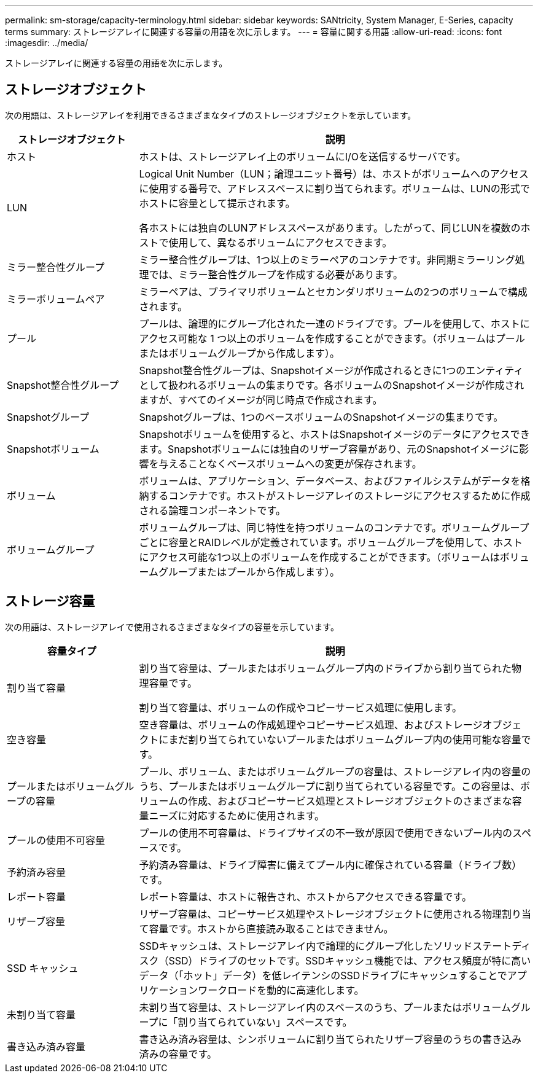 ---
permalink: sm-storage/capacity-terminology.html 
sidebar: sidebar 
keywords: SANtricity, System Manager, E-Series, capacity terms 
summary: ストレージアレイに関連する容量の用語を次に示します。 
---
= 容量に関する用語
:allow-uri-read: 
:icons: font
:imagesdir: ../media/


[role="lead"]
ストレージアレイに関連する容量の用語を次に示します。



== ストレージオブジェクト

次の用語は、ストレージアレイを利用できるさまざまなタイプのストレージオブジェクトを示しています。

[cols="25h,~"]
|===
| ストレージオブジェクト | 説明 


 a| 
ホスト
 a| 
ホストは、ストレージアレイ上のボリュームにI/Oを送信するサーバです。



 a| 
LUN
 a| 
Logical Unit Number（LUN；論理ユニット番号）は、ホストがボリュームへのアクセスに使用する番号で、アドレススペースに割り当てられます。ボリュームは、LUNの形式でホストに容量として提示されます。

各ホストには独自のLUNアドレススペースがあります。したがって、同じLUNを複数のホストで使用して、異なるボリュームにアクセスできます。



 a| 
ミラー整合性グループ
 a| 
ミラー整合性グループは、1つ以上のミラーペアのコンテナです。非同期ミラーリング処理では、ミラー整合性グループを作成する必要があります。



 a| 
ミラーボリュームペア
 a| 
ミラーペアは、プライマリボリュームとセカンダリボリュームの2つのボリュームで構成されます。



 a| 
プール
 a| 
プールは、論理的にグループ化された一連のドライブです。プールを使用して、ホストにアクセス可能な 1 つ以上のボリュームを作成することができます。（ボリュームはプールまたはボリュームグループから作成します）。



 a| 
Snapshot整合性グループ
 a| 
Snapshot整合性グループは、Snapshotイメージが作成されるときに1つのエンティティとして扱われるボリュームの集まりです。各ボリュームのSnapshotイメージが作成されますが、すべてのイメージが同じ時点で作成されます。



 a| 
Snapshotグループ
 a| 
Snapshotグループは、1つのベースボリュームのSnapshotイメージの集まりです。



 a| 
Snapshotボリューム
 a| 
Snapshotボリュームを使用すると、ホストはSnapshotイメージのデータにアクセスできます。Snapshotボリュームには独自のリザーブ容量があり、元のSnapshotイメージに影響を与えることなくベースボリュームへの変更が保存されます。



 a| 
ボリューム
 a| 
ボリュームは、アプリケーション、データベース、およびファイルシステムがデータを格納するコンテナです。ホストがストレージアレイのストレージにアクセスするために作成される論理コンポーネントです。



 a| 
ボリュームグループ
 a| 
ボリュームグループは、同じ特性を持つボリュームのコンテナです。ボリュームグループごとに容量とRAIDレベルが定義されています。ボリュームグループを使用して、ホストにアクセス可能な1つ以上のボリュームを作成することができます。（ボリュームはボリュームグループまたはプールから作成します）。

|===


== ストレージ容量

次の用語は、ストレージアレイで使用されるさまざまなタイプの容量を示しています。

[cols="25h,~"]
|===
| 容量タイプ | 説明 


 a| 
割り当て容量
 a| 
割り当て容量は、プールまたはボリュームグループ内のドライブから割り当てられた物理容量です。

割り当て容量は、ボリュームの作成やコピーサービス処理に使用します。



 a| 
空き容量
 a| 
空き容量は、ボリュームの作成処理やコピーサービス処理、およびストレージオブジェクトにまだ割り当てられていないプールまたはボリュームグループ内の使用可能な容量です。



 a| 
プールまたはボリュームグループの容量
 a| 
プール、ボリューム、またはボリュームグループの容量は、ストレージアレイ内の容量のうち、プールまたはボリュームグループに割り当てられている容量です。この容量は、ボリュームの作成、およびコピーサービス処理とストレージオブジェクトのさまざまな容量ニーズに対応するために使用されます。



 a| 
プールの使用不可容量
 a| 
プールの使用不可容量は、ドライブサイズの不一致が原因で使用できないプール内のスペースです。



 a| 
予約済み容量
 a| 
予約済み容量は、ドライブ障害に備えてプール内に確保されている容量（ドライブ数）です。



 a| 
レポート容量
 a| 
レポート容量は、ホストに報告され、ホストからアクセスできる容量です。



 a| 
リザーブ容量
 a| 
リザーブ容量は、コピーサービス処理やストレージオブジェクトに使用される物理割り当て容量です。ホストから直接読み取ることはできません。



 a| 
SSD キャッシュ
 a| 
SSDキャッシュは、ストレージアレイ内で論理的にグループ化したソリッドステートディスク（SSD）ドライブのセットです。SSDキャッシュ機能では、アクセス頻度が特に高いデータ（「ホット」データ）を低レイテンシのSSDドライブにキャッシュすることでアプリケーションワークロードを動的に高速化します。



 a| 
未割り当て容量
 a| 
未割り当て容量は、ストレージアレイ内のスペースのうち、プールまたはボリュームグループに「割り当てられていない」スペースです。



 a| 
書き込み済み容量
 a| 
書き込み済み容量は、シンボリュームに割り当てられたリザーブ容量のうちの書き込み済みの容量です。

|===